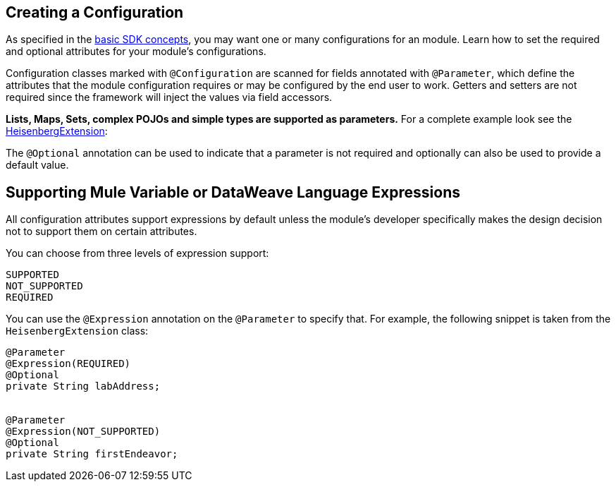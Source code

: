 == Creating a Configuration
:toc: macro
:toclevels: 3
:toc-title:

toc::[]


As specified in the link:/mule-sdk-intro[basic SDK concepts], you may want one or many configurations for an module. Learn how to set the required and optional attributes for your module's configurations.

Configuration classes marked with `@Configuration` are scanned for fields annotated with `@Parameter`, which define the attributes that the module configuration requires or may be configured by the end user to work. Getters and setters are not required since the framework will inject the values via field accessors.

*Lists, Maps, Sets, complex POJOs and simple types are supported as parameters.* For a complete example look see the link:https://github.com/mulesoft/mule/blob/cae6622ef70895ec4413ddda194f235ec38b5c99/modules/extensions-support/src/test/java/org/mule/module/extension/HeisenbergExtension.java#L57-L57[HeisenbergExtension]:


The `@Optional` annotation can be used to indicate that a parameter is not required and optionally can also be used to provide a default value.

== Supporting Mule Variable or DataWeave Language Expressions

All configuration attributes support expressions by default unless the module’s developer specifically makes the design decision not to support them on certain attributes.

You can choose from three levels of expression support:

----
SUPPORTED
NOT_SUPPORTED
REQUIRED
----

You can use the `@Expression` annotation on the `@Parameter` to specify that. For example, the following snippet is taken from the `HeisenbergExtension` class:

[source,java,linenums]
----
@Parameter
@Expression(REQUIRED)
@Optional
private String labAddress;


@Parameter
@Expression(NOT_SUPPORTED)
@Optional
private String firstEndeavor;
----
